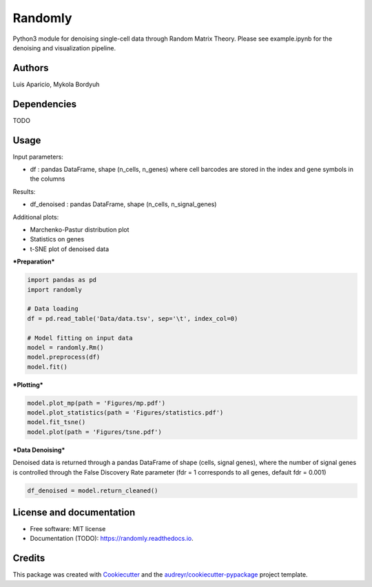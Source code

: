 ========
Randomly
========

Python3 module for denoising single-cell data through Random Matrix Theory. Please see example.ipynb for the denoising and visualization pipeline.

.. image:: https://img.shields.io/pypi/v/randomly.svg
        :target: https://pypi.python.org/pypi/randomly

.. image:: https://img.shields.io/travis/luisaparicio/randomly.svg
        :target: https://travis-ci.org/luisaparicio/randomly

.. image:: https://readthedocs.org/projects/randomly/badge/?version=latest
        :target: https://randomly.readthedocs.io/en/latest/?badge=latest
        :alt: Documentation Status

Authors
-------

Luis Aparicio, Mykola Bordyuh

Dependencies
------------

TODO

Usage 
-----

Input parameters:

- df : pandas DataFrame, shape (n_cells, n_genes) where cell barcodes are stored in the index and gene symbols in the columns

Results:

- df_denoised : pandas DataFrame, shape (n_cells, n_signal_genes)

Additional plots:  

- Marchenko-Pastur distribution plot
- Statistics on genes
- t-SNE plot of denoised data

***Preparation***

.. code:: python
    
    import pandas as pd
    import randomly

    # Data loading
    df = pd.read_table('Data/data.tsv', sep='\t', index_col=0)

    # Model fitting on input data
    model = randomly.Rm()
    model.preprocess(df)
    model.fit()


***Plotting***

.. code:: python

    model.plot_mp(path = 'Figures/mp.pdf')
    model.plot_statistics(path = 'Figures/statistics.pdf')
    model.fit_tsne()
    model.plot(path = 'Figures/tsne.pdf')


***Data Denoising***

Denoised data is returned through a pandas DataFrame of shape (cells, signal genes), where the number of signal genes is controlled through the False Discovery Rate parameter (fdr = 1 corresponds to all genes, default fdr = 0.001)

.. code:: python
    
    df_denoised = model.return_cleaned()


License and documentation
-------------------------

* Free software: MIT license
* Documentation (TODO): https://randomly.readthedocs.io.

Credits
-------

This package was created with Cookiecutter_ and the `audreyr/cookiecutter-pypackage`_ project template.

.. _Cookiecutter: https://github.com/audreyr/cookiecutter
.. _`audreyr/cookiecutter-pypackage`: https://github.com/audreyr/cookiecutter-pypackage
